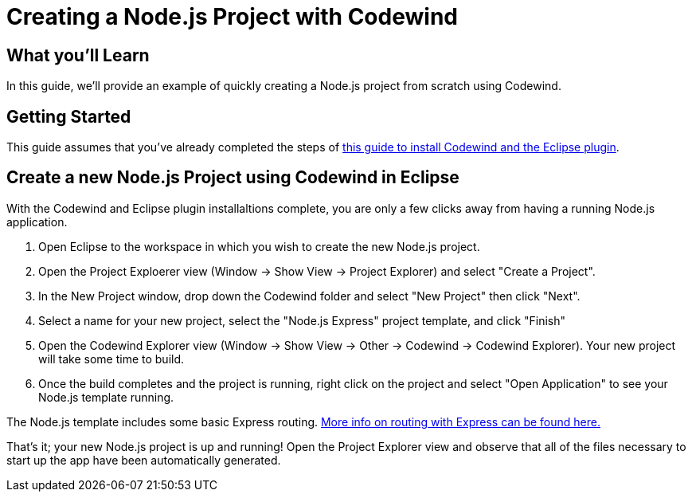 // Copyright (c) 2019 IBM Corporation and others.
// Licensed under Creative Commons Attribution-NoDerivatives
// 4.0 International (CC BY-ND 4.0)
//   https://creativecommons.org/licenses/by-nd/4.0/
//
// Contributors:
//     IBM Corporation
//
:page-layout: guide-multipane
:projectid: sessions
:page-tags: []
:page-permalink: /guides/{projectid}
:page-guide-category: basic
:common-includes: https://raw.githubusercontent.com/OpenLiberty/guides-common/master
:imagesdir: /img/guide
:page-seo-title: Test guides
:page-seo-description: Test guides
:page-description: Test guides
= Creating a Node.js Project with Codewind

== What you'll Learn

In this guide, we'll provide an example of quickly creating a Node.js project from scratch using Codewind. 

== Getting Started

This guide assumes that you've already completed the steps of https://microclimate.dev/codewindtechpreview#installing-codewind[this guide to install Codewind and the Eclipse plugin].

== Create a new Node.js Project using Codewind in Eclipse
With the Codewind and Eclipse plugin installaltions complete, you are only a few clicks away from having a running Node.js application.

1. Open Eclipse to the workspace in which you wish to create the new Node.js project.
1. Open the Project Exploerer view (Window -> Show View -> Project Explorer) and select "Create a Project".  
1. In the New Project window, drop down the Codewind folder and select "New Project" then click "Next".
1. Select a name for your new project, select the "Node.js Express" project template, and click "Finish"
1. Open the Codewind Explorer view (Window -> Show View -> Other -> Codewind -> Codewind Explorer). Your new project will take some time to build.
1. Once the build completes and the project is running, right click on the project and select "Open Application" to see your Node.js template running.

The Node.js template includes some basic Express routing. https://expressjs.com/[More info on routing with Express can be found here.]

That's it; your new Node.js project is up and running! Open the Project Explorer view and observe that all of the files necessary to start up the app have been automatically generated.

